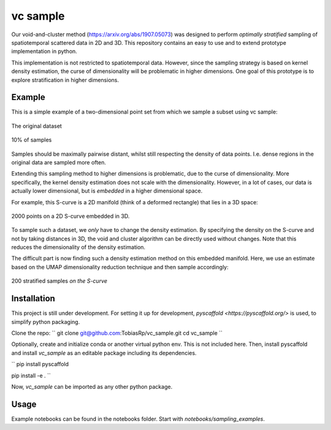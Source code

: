 =========
vc sample
=========


Our void-and-cluster method (https://arxiv.org/abs/1907.05073) was designed to perform
*optimally stratified* sampling of spatiotemporal scattered data in 2D and 3D. This repository contains an
easy to use and to extend prototype implementation in python.

This implementation is not restricted to spatiotemporal data. However, since the
sampling strategy is based on kernel density estimation, the curse of dimensionality will be problematic in higher dimensions. One goal of this prototype
is to explore stratification in higher dimensions.


Example
===========

This is a simple example of a two-dimensional point set from which we sample a subset
using vc sample:

.. figure:: docs/input.png
   :align: center

   The original dataset


.. figure:: docs/output.png
   :align: center

   10% of samples

Samples should be maximally pairwise distant, whilst still respecting
the density of data points. I.e. dense regions in the original data are
sampled more often.

Extending this sampling method to higher dimensions is problematic, due to the curse of dimensionality.
More specifically, the kernel density estimation does not scale with the dimensionality.
However, in a lot of cases, our data is actually lower dimensional, but is *embedded* in a higher dimensional space.

For example, this S-curve is a 2D manifold (think of a deformed rectangle) that lies in a 3D space:

.. figure:: docs/full_s-curve.png
   :align: center

   2000 points on a 2D S-curve embedded in 3D.

To sample such a dataset, we *only* have to change the density estimation. By specifying the density on the S-curve
and not by taking distances in 3D, the void and cluster algorithm can be directly used without changes. Note that this
reduces the dimensionality of the density estimation.


The difficult part is now finding such a density estimation method on this embedded manifold. Here, we use an estimate
based on the UMAP dimensionality reduction technique and then sample accordingly:

.. figure:: docs/sampled_s-curve.png
   :align: center

   200 stratified samples *on the S-curve*




Installation
===========

This project is still under development. For setting it up for development, `pyscaffold <https://pyscaffold.org/>` is used,
to simplify python packaging.

Clone the repo:
``
git clone git@github.com:TobiasRp/vc_sample.git
cd vc_sample
``

Optionally, create and initialize conda or another virtual python env. This is not included here. Then,
install pyscaffold and install `vc_sample` as an editable package including its dependencies.

``
pip install pyscaffold

pip install -e .
``

Now, `vc_sample` can be imported as any other python package.


Usage
===========

Example notebooks can be found in the notebooks folder. Start with `notebooks/sampling_examples`.
